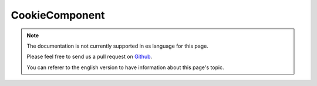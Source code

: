 CookieComponent
###############

.. note::
    The documentation is not currently supported in es language for this page.

    Please feel free to send us a pull request on
    `Github <https://github.com/cakephp/docs>`_.

    You can referer to the english
    version to have information about this page's topic.

.. meta::
    :title lang=es: Cookie
    :keywords lang=es: array controller,php setcookie,cookie string,controller setup,string domain,default description,string name,session cookie,integers,variables,domain name,null
